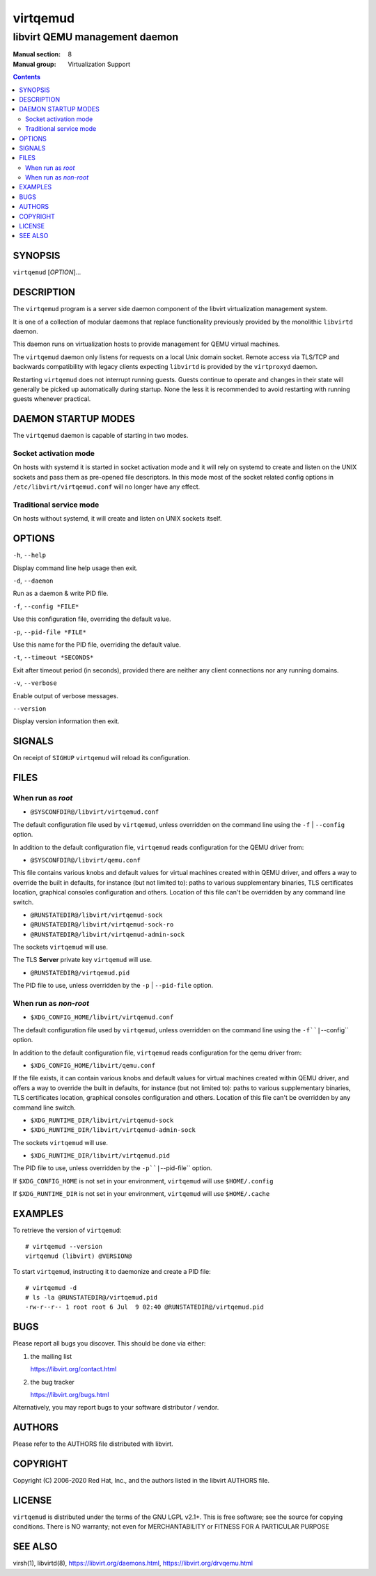 =========
virtqemud
=========

------------------------------
libvirt QEMU management daemon
------------------------------

:Manual section: 8
:Manual group: Virtualization Support

.. contents::

SYNOPSIS
========

``virtqemud`` [*OPTION*]...


DESCRIPTION
===========

The ``virtqemud`` program is a server side daemon component of the libvirt
virtualization management system.

It is one of a collection of modular daemons that replace functionality
previously provided by the monolithic ``libvirtd`` daemon.

This daemon runs on virtualization hosts to provide management for QEMU virtual
machines.

The ``virtqemud`` daemon only listens for requests on a local Unix domain
socket. Remote access via TLS/TCP and backwards compatibility with legacy
clients expecting ``libvirtd`` is provided by the ``virtproxyd`` daemon.

Restarting ``virtqemud`` does not interrupt running guests. Guests continue to
operate and changes in their state will generally be picked up automatically
during startup. None the less it is recommended to avoid restarting with
running guests whenever practical.


DAEMON STARTUP MODES
====================

The ``virtqemud`` daemon is capable of starting in two modes.


Socket activation mode
----------------------

On hosts with systemd it is started in socket activation mode and it will rely
on systemd to create and listen on the UNIX sockets and pass them as pre-opened
file descriptors. In this mode most of the socket related config options in
``/etc/libvirt/virtqemud.conf`` will no longer have any effect.


Traditional service mode
------------------------

On hosts without systemd, it will create and listen on UNIX sockets itself.


OPTIONS
=======

``-h``, ``--help``

Display command line help usage then exit.

``-d``, ``--daemon``

Run as a daemon & write PID file.

``-f``, ``--config *FILE*``

Use this configuration file, overriding the default value.

``-p``, ``--pid-file *FILE*``

Use this name for the PID file, overriding the default value.

``-t``, ``--timeout *SECONDS*``

Exit after timeout period (in seconds), provided there are neither any client
connections nor any running domains.

``-v``, ``--verbose``

Enable output of verbose messages.

``--version``

Display version information then exit.


SIGNALS
=======

On receipt of ``SIGHUP`` ``virtqemud`` will reload its configuration.


FILES
=====

When run as *root*
------------------

* ``@SYSCONFDIR@/libvirt/virtqemud.conf``

The default configuration file used by ``virtqemud``, unless overridden on the
command line using the ``-f`` | ``--config`` option.

In addition to the default configuration file, ``virtqemud`` reads
configuration for the QEMU driver from:

* ``@SYSCONFDIR@/libvirt/qemu.conf``

This file contains various knobs and default values for virtual machines
created within QEMU driver, and offers a way to override the built in defaults,
for instance (but not limited to): paths to various supplementary binaries, TLS
certificates location, graphical consoles configuration and others. Location of
this file can't be overridden by any command line switch.

* ``@RUNSTATEDIR@/libvirt/virtqemud-sock``
* ``@RUNSTATEDIR@/libvirt/virtqemud-sock-ro``
* ``@RUNSTATEDIR@/libvirt/virtqemud-admin-sock``

The sockets ``virtqemud`` will use.

The TLS **Server** private key ``virtqemud`` will use.

* ``@RUNSTATEDIR@/virtqemud.pid``

The PID file to use, unless overridden by the ``-p`` | ``--pid-file`` option.


When run as *non-root*
----------------------

* ``$XDG_CONFIG_HOME/libvirt/virtqemud.conf``

The default configuration file used by ``virtqemud``, unless overridden on the
command line using the ``-f``|``--config`` option.

In addition to the default configuration file, ``virtqemud`` reads
configuration for the qemu driver from:

* ``$XDG_CONFIG_HOME/libvirt/qemu.conf``

If the file exists, it can contain various knobs and default values for virtual
machines created within QEMU driver, and offers a way to override the built in
defaults, for instance (but not limited to): paths to various supplementary
binaries, TLS certificates location, graphical consoles configuration and
others. Location of this file can't be overridden by any command line switch.

* ``$XDG_RUNTIME_DIR/libvirt/virtqemud-sock``
* ``$XDG_RUNTIME_DIR/libvirt/virtqemud-admin-sock``

The sockets ``virtqemud`` will use.

* ``$XDG_RUNTIME_DIR/libvirt/virtqemud.pid``

The PID file to use, unless overridden by the ``-p``|``--pid-file`` option.


If ``$XDG_CONFIG_HOME`` is not set in your environment, ``virtqemud`` will use
``$HOME/.config``

If ``$XDG_RUNTIME_DIR`` is not set in your environment, ``virtqemud`` will use
``$HOME/.cache``


EXAMPLES
========

To retrieve the version of ``virtqemud``:

::

  # virtqemud --version
  virtqemud (libvirt) @VERSION@


To start ``virtqemud``, instructing it to daemonize and create a PID file:

::

  # virtqemud -d
  # ls -la @RUNSTATEDIR@/virtqemud.pid
  -rw-r--r-- 1 root root 6 Jul  9 02:40 @RUNSTATEDIR@/virtqemud.pid


BUGS
====

Please report all bugs you discover.  This should be done via either:

#. the mailing list

   `https://libvirt.org/contact.html <https://libvirt.org/contact.html>`_

#. the bug tracker

   `https://libvirt.org/bugs.html <https://libvirt.org/bugs.html>`_

Alternatively, you may report bugs to your software distributor / vendor.


AUTHORS
=======

Please refer to the AUTHORS file distributed with libvirt.


COPYRIGHT
=========

Copyright (C) 2006-2020 Red Hat, Inc., and the authors listed in the
libvirt AUTHORS file.


LICENSE
=======

``virtqemud`` is distributed under the terms of the GNU LGPL v2.1+.
This is free software; see the source for copying conditions. There
is NO warranty; not even for MERCHANTABILITY or FITNESS FOR A PARTICULAR
PURPOSE


SEE ALSO
========

virsh(1), libvirtd(8),
`https://libvirt.org/daemons.html <https://libvirt.org/daemons.html>`_,
`https://libvirt.org/drvqemu.html <https://libvirt.org/drvqemu.html>`_

